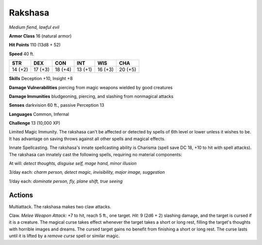 Rakshasa
--------


.. https://stackoverflow.com/questions/11984652/bold-italic-in-restructuredtext

.. raw:: html

   <style type="text/css">
     span.bolditalic {
       font-weight: bold;
       font-style: italic;
     }
   </style>

.. role:: bi
   :class: bolditalic


*Medium fiend, lawful evil*

**Armor Class** 16 (natural armor)

**Hit Points** 110 (13d8 + 52)

**Speed** 40 ft.

+-----------+-----------+-----------+-----------+-----------+-----------+
| **STR**   | **DEX**   | **CON**   | **INT**   | **WIS**   | **CHA**   |
+===========+===========+===========+===========+===========+===========+
| 14 (+2)   | 17 (+3)   | 18 (+4)   | 13 (+1)   | 16 (+3)   | 20 (+5)   |
+-----------+-----------+-----------+-----------+-----------+-----------+

**Skills** Deception +10, Insight +8

**Damage Vulnerabilities** piercing from magic weapons wielded by good
creatures

**Damage Immunities** bludgeoning, piercing, and slashing from
nonmagical attacks

**Senses** darkvision 60 ft., passive Perception 13

**Languages** Common, Infernal

**Challenge** 13 (10,000 XP)

:bi:`Limited Magic Immunity`. The rakshasa can't be affected or detected
by spells of 6th level or lower unless it wishes to be. It has advantage
on saving throws against all other spells and magical effects.

:bi:`Innate Spellcasting`. The rakshasa's innate spellcasting ability is
Charisma (spell save DC 18, +10 to hit with spell attacks). The rakshasa
can innately cast the following spells, requiring no material
components:

At will: *detect thoughts, disguise self, mage hand, minor illusion*

3/day each: *charm person, detect magic, invisibility, major image,
suggestion*

1/day each: *dominate person, fly, plane shift, true seeing*


Actions
^^^^^^^

:bi:`Multiattack`. The rakshasa makes two claw attacks.

:bi:`Claw`. *Melee Weapon Attack:* +7 to hit, reach 5 ft., one target.
*Hit:* 9 (2d6 + 2) slashing damage, and the target is cursed if it is a
creature. The magical curse takes effect whenever the target takes a
short or long rest, filling the target's thoughts with horrible images
and dreams. The cursed target gains no benefit from finishing a short or
long rest. The curse lasts until it is lifted by a *remove curse* spell
or similar magic.

